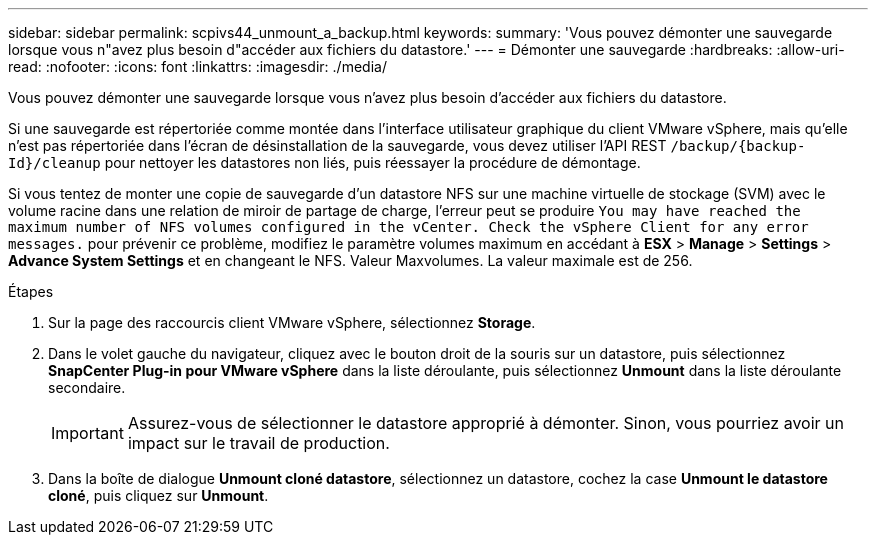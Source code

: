 ---
sidebar: sidebar 
permalink: scpivs44_unmount_a_backup.html 
keywords:  
summary: 'Vous pouvez démonter une sauvegarde lorsque vous n"avez plus besoin d"accéder aux fichiers du datastore.' 
---
= Démonter une sauvegarde
:hardbreaks:
:allow-uri-read: 
:nofooter: 
:icons: font
:linkattrs: 
:imagesdir: ./media/


[role="lead"]
Vous pouvez démonter une sauvegarde lorsque vous n'avez plus besoin d'accéder aux fichiers du datastore.

Si une sauvegarde est répertoriée comme montée dans l'interface utilisateur graphique du client VMware vSphere, mais qu'elle n'est pas répertoriée dans l'écran de désinstallation de la sauvegarde, vous devez utiliser l'API REST `/backup/{backup-Id}/cleanup` pour nettoyer les datastores non liés, puis réessayer la procédure de démontage.

Si vous tentez de monter une copie de sauvegarde d'un datastore NFS sur une machine virtuelle de stockage (SVM) avec le volume racine dans une relation de miroir de partage de charge, l'erreur peut se produire `You may have reached the maximum number of NFS volumes configured in the vCenter. Check the vSphere Client for any error messages.` pour prévenir ce problème, modifiez le paramètre volumes maximum en accédant à *ESX* > *Manage* > *Settings* > *Advance System Settings* et en changeant le NFS. Valeur Maxvolumes. La valeur maximale est de 256.

.Étapes
. Sur la page des raccourcis client VMware vSphere, sélectionnez *Storage*.
. Dans le volet gauche du navigateur, cliquez avec le bouton droit de la souris sur un datastore, puis sélectionnez *SnapCenter Plug-in pour VMware vSphere* dans la liste déroulante, puis sélectionnez *Unmount* dans la liste déroulante secondaire.
+

IMPORTANT: Assurez-vous de sélectionner le datastore approprié à démonter. Sinon, vous pourriez avoir un impact sur le travail de production.

. Dans la boîte de dialogue *Unmount cloné datastore*, sélectionnez un datastore, cochez la case *Unmount le datastore cloné*, puis cliquez sur *Unmount*.

